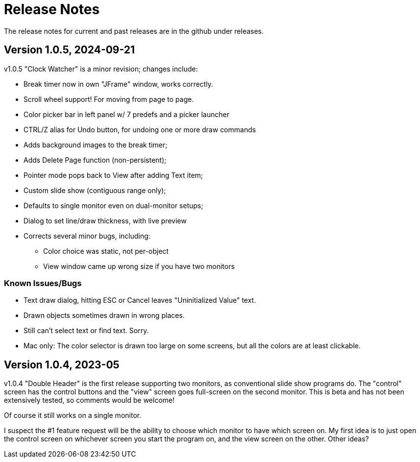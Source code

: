 = Release Notes

The release notes for current and past releases are in the github under releases.

== Version 1.0.5, 2024-09-21

v1.0.5 "Clock Watcher" is a minor revision; changes include:

* Break timer now in own "JFrame" window, works correctly.
* Scroll wheel support! For moving from page to page.
* Color picker bar in left panel w/ 7 predefs and a picker launcher
* CTRL/Z alias for Undo button, for undoing one or more draw commands
* Adds background images to the break timer;
* Adds Delete Page function (non-persistent);
* Pointer mode pops back to View after adding Text item;
* Custom slide show (contiguous range only);
* Defaults to single monitor even on dual-monitor setups;
* Dialog to set line/draw thickness, with live preview
* Corrects several minor bugs, including:
** Color choice was static, not per-object
** View window came up wrong size if you have two monitors

=== Known Issues/Bugs

* Text draw dialog, hitting ESC or Cancel leaves "Uninitialized Value" text.
* Drawn objects sometimes drawn in wrong places.
* Still can't select text or find text. Sorry.
* Mac only: The color selector is drawn too large on some screens, but 
all the colors are at least clickable.

== Version 1.0.4, 2023-05

v1.0.4 "Double Header" is the first release supporting two monitors, as conventional slide show programs do.
The "control" screen has the control buttons and the "view" screen goes full-screen on the second monitor.
This is beta and has not been extensively tested, so comments would be welcome!

Of course it still works on a single monitor.

I suspect the #1 feature request will be the ability to choose which monitor to have which screen on.
My first idea is to just open the control screen on whichever screen you start the program on,
and the view screen on the other. Other ideas?
